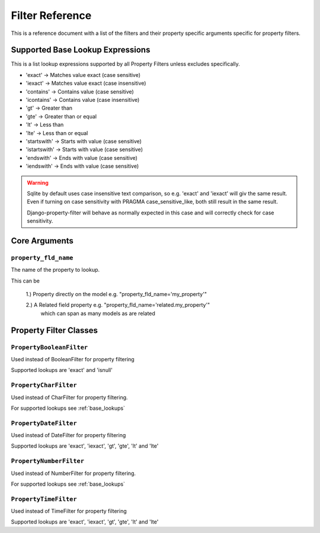 
================
Filter Reference
================

This is a reference document with a list of the filters and their property
specific arguments specific for property filters.

.. _base_lookups:

Supported Base Lookup Expressions
---------------------------------

This is a list lookup expressions supported by all Property Filters unless
excludes specifically.

* 'exact'           -> Matches value exact (case sensitive)
* 'iexact'          -> Matches value exact (case insensitive)
* 'contains'        -> Contains value (case sensitive)
* 'icontains'       -> Contains value (case insensitive)
* 'gt'              -> Greater than
* 'gte'             -> Greater than or equal
* 'lt'              -> Less than
* 'lte'             -> Less than or equal
* 'startswith'      -> Starts with value (case sensitive)
* 'istartswith'     -> Starts with value (case sensitive)
* 'endswith'        -> Ends with value (case sensitive)
* 'iendswith'       -> Ends with value (case sensitive)

.. warning::
    Sqlite by default uses case insensitive text comparison, so e.g.
    'exact' and 'iexact' will giv the same result.
    Even if turning on case sensitivity with PRAGMA case_sensitive_like,
    both still result in the same result.

    Django-property-filter will behave as normally expected in this case and
    will correctly check for case sensitivity.


.. _core-arguments:

Core Arguments
--------------

``property_fld_name``
~~~~~~~~~~~~~~~~~~~~~

The name of the property to lookup.

This can be

    1.) Property directly on the model e.g. "property_fld_name='my_property'"

    2.) A Related field property e.g. "property_fld_name='related.my_property'"
        which can span as many models as are related

Property Filter Classes
-----------------------

``PropertyBooleanFilter``
~~~~~~~~~~~~~~~~~~~~~~~~

Used instead of BooleanFilter for property filtering

Supported lookups are 'exact' and 'isnull'

``PropertyCharFilter``
~~~~~~~~~~~~~~~~~~~~~~~~

Used instead of CharFilter for property filtering.

For supported lookups see :ref:`base_lookups`

``PropertyDateFilter``
~~~~~~~~~~~~~~~~~~~~~~~~

Used instead of DateFilter for property filtering

Supported lookups are 'exact', 'iexact', 'gt', 'gte', 'lt' and 'lte'

``PropertyNumberFilter``
~~~~~~~~~~~~~~~~~~~~~~~~

Used instead of NumberFilter for property filtering.

For supported lookups see :ref:`base_lookups`

``PropertyTimeFilter``
~~~~~~~~~~~~~~~~~~~~~~~~

Used instead of TimeFilter for property filtering

Supported lookups are 'exact', 'iexact', 'gt', 'gte', 'lt' and 'lte'
